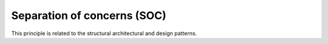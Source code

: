 .. _separation_of_concerns:

****************************
Separation of concerns (SOC)
****************************

This principle is related to the structural architectural and design patterns.
